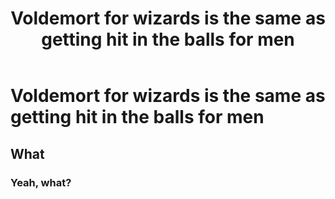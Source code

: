 #+TITLE: Voldemort for wizards is the same as getting hit in the balls for men

* Voldemort for wizards is the same as getting hit in the balls for men
:PROPERTIES:
:Author: jasoneill23
:Score: 0
:DateUnix: 1586680283.0
:DateShort: 2020-Apr-12
:FlairText: Misc
:END:

** What
:PROPERTIES:
:Author: MrMrRubic
:Score: 1
:DateUnix: 1586695809.0
:DateShort: 2020-Apr-12
:END:

*** Yeah, what?
:PROPERTIES:
:Author: thepotatobitchh
:Score: 1
:DateUnix: 1586750924.0
:DateShort: 2020-Apr-13
:END:
